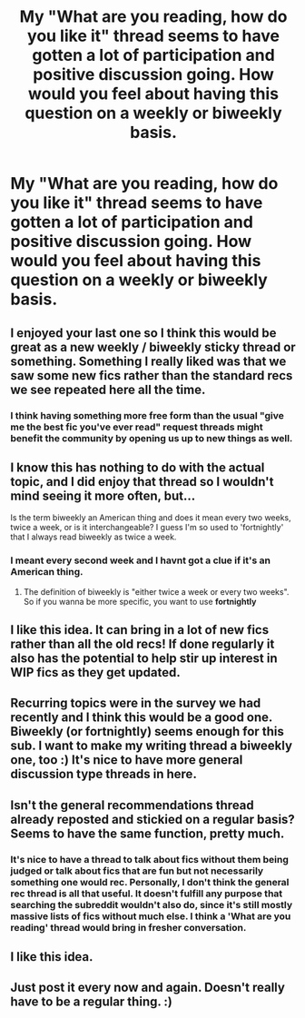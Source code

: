 #+TITLE: My "What are you reading, how do you like it" thread seems to have gotten a lot of participation and positive discussion going. How would you feel about having this question on a weekly or biweekly basis.

* My "What are you reading, how do you like it" thread seems to have gotten a lot of participation and positive discussion going. How would you feel about having this question on a weekly or biweekly basis.
:PROPERTIES:
:Author: toni_toni
:Score: 38
:DateUnix: 1440881764.0
:DateShort: 2015-Aug-30
:FlairText: Meta
:END:

** I enjoyed your last one so I think this would be great as a new weekly / biweekly sticky thread or something. Something I really liked was that we saw some new fics rather than the standard recs we see repeated here all the time.
:PROPERTIES:
:Author: HollowBetrayer
:Score: 16
:DateUnix: 1440884686.0
:DateShort: 2015-Aug-30
:END:

*** I think having something more free form than the usual "give me the best fic you've ever read" request threads might benefit the community by opening us up to new things as well.
:PROPERTIES:
:Author: toni_toni
:Score: 6
:DateUnix: 1440889203.0
:DateShort: 2015-Aug-30
:END:


** I know this has nothing to do with the actual topic, and I did enjoy that thread so I wouldn't mind seeing it more often, but...

Is the term biweekly an American thing and does it mean every two weeks, twice a week, or is it interchangeable? I guess I'm so used to 'fortnightly' that I always read biweekly as twice a week.
:PROPERTIES:
:Author: Slindish
:Score: 5
:DateUnix: 1440887352.0
:DateShort: 2015-Aug-30
:END:

*** I meant every second week and I havnt got a clue if it's an American thing.
:PROPERTIES:
:Author: toni_toni
:Score: 2
:DateUnix: 1440889021.0
:DateShort: 2015-Aug-30
:END:

**** The definition of biweekly is "either twice a week or every two weeks". So if you wanna be more specific, you want to use *fortnightly*
:PROPERTIES:
:Author: Rainholly42
:Score: 3
:DateUnix: 1440945225.0
:DateShort: 2015-Aug-30
:END:


** I like this idea. It can bring in a lot of new fics rather than all the old recs! If done regularly it also has the potential to help stir up interest in WIP fics as they get updated.
:PROPERTIES:
:Author: FreakingTea
:Score: 3
:DateUnix: 1440899128.0
:DateShort: 2015-Aug-30
:END:


** Recurring topics were in the survey we had recently and I think this would be a good one. Biweekly (or fortnightly) seems enough for this sub. I want to make my writing thread a biweekly one, too :) It's nice to have more general discussion type threads in here.
:PROPERTIES:
:Author: someorangegirl
:Score: 2
:DateUnix: 1440890279.0
:DateShort: 2015-Aug-30
:END:


** Isn't the general recommendations thread already reposted and stickied on a regular basis? Seems to have the same function, pretty much.
:PROPERTIES:
:Author: hchan1
:Score: 2
:DateUnix: 1440890290.0
:DateShort: 2015-Aug-30
:END:

*** It's nice to have a thread to talk about fics without them being judged or talk about fics that are fun but not necessarily something one would rec. Personally, I don't think the general rec thread is all that useful. It doesn't fulfill any purpose that searching the subreddit wouldn't also do, since it's still mostly massive lists of fics without much else. I think a 'What are you reading' thread would bring in fresher conversation.
:PROPERTIES:
:Author: someorangegirl
:Score: 7
:DateUnix: 1440891410.0
:DateShort: 2015-Aug-30
:END:


** I like this idea.
:PROPERTIES:
:Author: lookitslaurie
:Score: 1
:DateUnix: 1440937668.0
:DateShort: 2015-Aug-30
:END:


** Just post it every now and again. Doesn't really have to be a regular thing. :)
:PROPERTIES:
:Score: 1
:DateUnix: 1440886323.0
:DateShort: 2015-Aug-30
:END:
